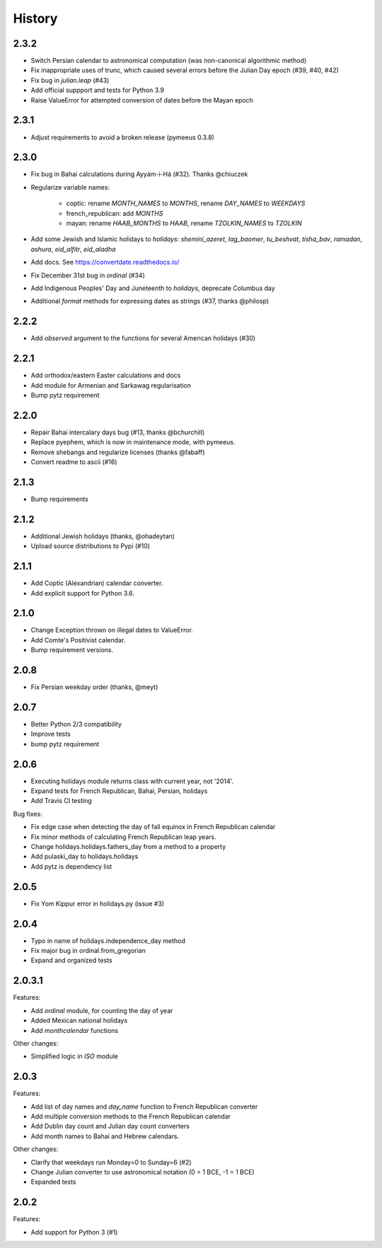 History
=======

2.3.2
-----
* Switch Persian calendar to astronomical computation (was non-canonical algorithmic method)
* Fix inappropriate uses of trunc, which caused several errors before the Julian Day epoch (#39, #40, #42)
* Fix bug in `julian.leap` (#43)
* Add official suppport and tests for Python 3.9
* Raise ValueError for attempted conversion of dates before the Mayan epoch

2.3.1
-----
* Adjust requirements to avoid a broken release (pymeeus 0.3.8)

2.3.0
-----
* Fix bug in Bahai calculations during Ayyám-i-Há (#32). Thanks @chiuczek
* Regularize variable names:

   - coptic: rename `MONTH_NAMES` to `MONTHS`, rename `DAY_NAMES` to `WEEKDAYS`
   - french_republican: add `MONTHS`
   - mayan: rename `HAAB_MONTHS` to `HAAB`, rename `TZOLKIN_NAMES` to `TZOLKIN`

* Add some Jewish and Islamic holidays to `holidays`: `shemini_azeret`, `lag_baomer`, `tu_beshvat`, `tisha_bav`, `ramadan`, `ashura`, `eid_alfitr`, `eid_aladha`
* Add docs. See https://convertdate.readthedocs.io/
* Fix December 31st bug in `ordinal` (#34)
* Add Indigenous Peoples' Day and Juneteenth to `holidays`, deprecate Columbus day
* Additional `format` methods for expressing dates as strings (#37, thanks @philosp)

2.2.2
-----
* Add `observed` argument to the functions for several American holidays (#30)

2.2.1
-----
* Add orthodox/eastern Easter calculations and docs
* Add module for Armenian and Sarkawag regularisation
* Bump pytz requirement

2.2.0
-----
* Repair Bahai intercalary days bug (#13, thanks @bchurchill)
* Replace pyephem, which is now in maintenance mode, with pymeeus.
* Remove shebangs and regularize licenses (thanks @fabaff)
* Convert readme to ascii (#16)

2.1.3
-----
* Bump requirements

2.1.2
-----
* Additional Jewish holidays (thanks, @ohadeytan)
* Upload source distributions to Pypi (#10)

2.1.1
-----
* Add Coptic (Alexandrian) calendar converter.
* Add explicit support for Python 3.6.

2.1.0
-----
* Change Exception thrown on illegal dates to ValueError.
* Add Comte's Positivist calendar.
* Bump requirement versions.

2.0.8
-----
* Fix Persian weekday order (thanks, @meyt)

2.0.7
-----
* Better Python 2/3 compatibility
* Improve tests
* bump pytz requirement

2.0.6
-----
* Executing holidays module returns class with current year, not '2014'.
* Expand tests for French Republican, Bahai, Persian, holidays
* Add Travis CI testing

Bug fixes:

* Fix edge case when detecting the day of fall equinox in French Republican calendar
* Fix minor methods of calculating French Republican leap years.
* Change holidays.holidays.fathers_day from a method to a property
* Add pulaski_day to holidays.holidays
* Add pytz is dependency list

2.0.5
-----
* Fix Yom Kippur error in holidays.py (issue #3)

2.0.4
-----
* Typo in name of holidays.independence_day method
* Fix major bug in ordinal.from_gregorian
* Expand and organized tests

2.0.3.1
-------
Features:

* Add `ordinal` module, for counting the day of year
* Added Mexican national holidays
* Add `monthcalendar` functions

Other changes:

* Simplified logic in `ISO` module

2.0.3
-----
Features:

- Add list of day names and `day_name` function to French Republican converter
- Add multiple conversion methods to the French Republican calendar
- Add Dublin day count and Julian day count converters
- Add month names to Bahai and Hebrew calendars.

Other changes:

- Clarify that weekdays run Monday=0 to Sunday=6 (#2)
- Change Julian converter to use astronomical notation (0 = 1 BCE, -1 = 1 BCE)
- Expanded tests

2.0.2
-----
Features:

* Add support for Python 3 (#1)
